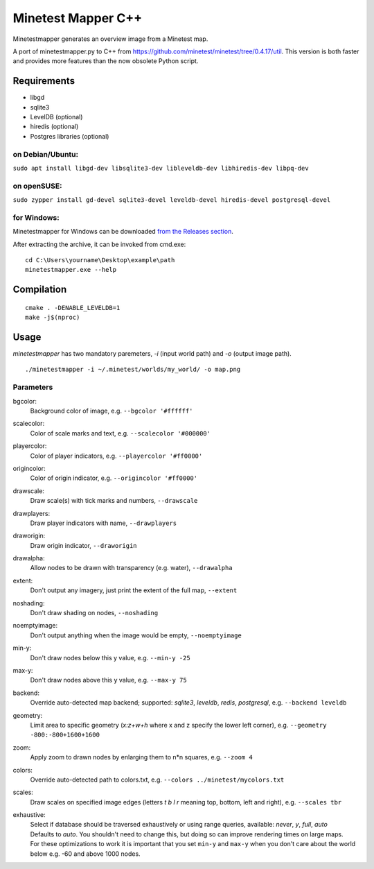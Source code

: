 Minetest Mapper C++
===================

.. image:: https://github.com/minetest/minetestmapper/workflows/build/badge.svg
    :target: https://github.com/minetest/minetestmapper/actions/workflows/build.yml

Minetestmapper generates an overview image from a Minetest map.

A port of minetestmapper.py to C++ from https://github.com/minetest/minetest/tree/0.4.17/util.
This version is both faster and provides more features than the now obsolete Python script.

Requirements
------------

* libgd
* sqlite3
* LevelDB (optional)
* hiredis (optional)
* Postgres libraries (optional)

on Debian/Ubuntu:
^^^^^^^^^^^^^^^^^

``sudo apt install libgd-dev libsqlite3-dev libleveldb-dev libhiredis-dev libpq-dev``

on openSUSE:
^^^^^^^^^^^^

``sudo zypper install gd-devel sqlite3-devel leveldb-devel hiredis-devel postgresql-devel``

for Windows:
^^^^^^^^^^^^
Minetestmapper for Windows can be downloaded `from the Releases section
<https://github.com/minetest/minetestmapper/releases>`_.

After extracting the archive, it can be invoked from cmd.exe:
::

	cd C:\Users\yourname\Desktop\example\path
	minetestmapper.exe --help

Compilation
-----------

::

    cmake . -DENABLE_LEVELDB=1
    make -j$(nproc)

Usage
-----

`minetestmapper` has two mandatory paremeters, `-i` (input world path)
and `-o` (output image path).

::

    ./minetestmapper -i ~/.minetest/worlds/my_world/ -o map.png


Parameters
^^^^^^^^^^

bgcolor:
    Background color of image, e.g. ``--bgcolor '#ffffff'``

scalecolor:
    Color of scale marks and text, e.g. ``--scalecolor '#000000'``

playercolor:
    Color of player indicators, e.g. ``--playercolor '#ff0000'``

origincolor:
    Color of origin indicator, e.g. ``--origincolor '#ff0000'``

drawscale:
    Draw scale(s) with tick marks and numbers, ``--drawscale``

drawplayers:
    Draw player indicators with name, ``--drawplayers``

draworigin:
    Draw origin indicator, ``--draworigin``

drawalpha:
    Allow nodes to be drawn with transparency (e.g. water), ``--drawalpha``

extent:
    Don't output any imagery, just print the extent of the full map, ``--extent``

noshading:
    Don't draw shading on nodes, ``--noshading``

noemptyimage:
    Don't output anything when the image would be empty, ``--noemptyimage``

min-y:
    Don't draw nodes below this y value, e.g. ``--min-y -25``

max-y:
    Don't draw nodes above this y value, e.g. ``--max-y 75``

backend:
    Override auto-detected map backend; supported: *sqlite3*, *leveldb*, *redis*, *postgresql*, e.g. ``--backend leveldb``

geometry:
    Limit area to specific geometry (*x:z+w+h* where x and z specify the lower left corner), e.g. ``--geometry -800:-800+1600+1600``

zoom:
    Apply zoom to drawn nodes by enlarging them to n*n squares, e.g. ``--zoom 4``

colors:
    Override auto-detected path to colors.txt, e.g. ``--colors ../minetest/mycolors.txt``

scales:
    Draw scales on specified image edges (letters *t b l r* meaning top, bottom, left and right), e.g. ``--scales tbr``

exhaustive:
    | Select if database should be traversed exhaustively or using range queries, available: *never*, *y*, *full*, *auto*
    | Defaults to *auto*. You shouldn't need to change this, but doing so can improve rendering times on large maps.
    | For these optimizations to work it is important that you set ``min-y`` and ``max-y`` when you don't care about the world below e.g. -60 and above 1000 nodes.
